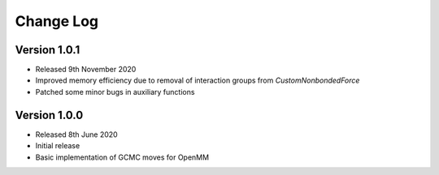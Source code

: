 Change Log
==========

Version 1.0.1
-------------
- Released 9th November 2020
- Improved memory efficiency due to removal of interaction groups from `CustomNonbondedForce`
- Patched some minor bugs in auxiliary functions

Version 1.0.0
-------------
- Released 8th June 2020
- Initial release
- Basic implementation of GCMC moves for OpenMM

